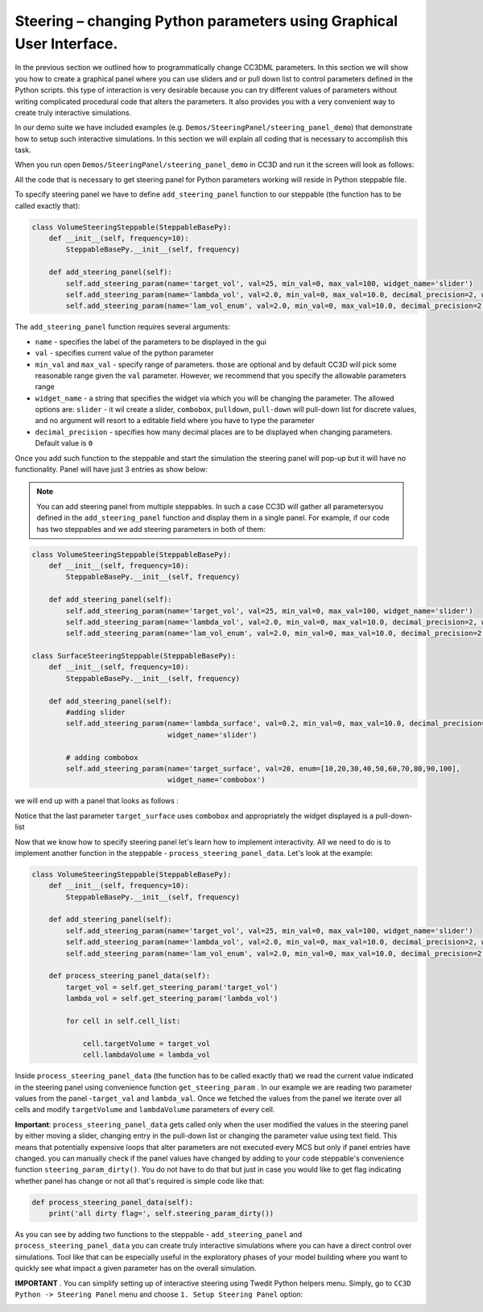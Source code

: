 Steering – changing Python parameters using Graphical User Interface.
=================================================

In the previous section we outlined how to programmatically change CC3DML
parameters. In this section we will show you how to create a graphical panel
where you can use sliders and or pull down list to control parameters defined in the
Python scripts. this type of interaction is very desirable because you can try different
values of parameters without writing complicated procedural code that alters the parameters. It also provides you with
a very convenient way to create truly interactive simulations.

In our demo suite we have included examples (e.g. ``Demos/SteeringPanel/steering_panel_demo``) that
demonstrate how to setup such interactive simulations. In this section we will explain all coding that is necessary
to accomplish this task.

When you run open ``Demos/SteeringPanel/steering_panel_demo`` in CC3D and run it
the screen will look as follows:

|sliders_screenshot|

All the code that is necessary to get steering panel for Python parameters working will reside in Python steppable
file.

To specify steering panel we have to define ``add_steering_panel`` function to our steppable (the function has to be
called exactly that):

.. code-block:: python

    class VolumeSteeringSteppable(SteppableBasePy):
        def __init__(self, frequency=10):
            SteppableBasePy.__init__(self, frequency)

        def add_steering_panel(self):
            self.add_steering_param(name='target_vol', val=25, min_val=0, max_val=100, widget_name='slider')
            self.add_steering_param(name='lambda_vol', val=2.0, min_val=0, max_val=10.0, decimal_precision=2, widget_name='slider')
            self.add_steering_param(name='lam_vol_enum', val=2.0, min_val=0, max_val=10.0, decimal_precision=2,widget_name='slider')

The ``add_steering_panel`` function requires several arguments:

- ``name`` - specifies the label of the parameters to be displayed in the gui
- ``val`` - specifies current value of the python parameter
- ``min_val`` and ``max_val`` - specify range of parameters. those are optional and by default CC3D will pick some
  reasonable range given the ``val`` parameter. However, we recommend that you specify the allowable parameters range
- ``widget_name`` -  a string that specifies the widget via which you will be changing the parameter.
  The allowed options are: ``slider`` - it wil create a slider, ``combobox``, ``pulldown``, ``pull-down``
  will pull-down list for discrete values, and no argument will resort to a editable field where you have to
  type the parameter
- ``decimal_precision`` - specifies how many decimal places are to be displayed when changing parameters.
  Default value is ``0``


Once you add such function to the steppable and start the simulation the steering panel will pop-up but it will have
no functionality. Panel will have just 3 entries as show below:


|sliders_screenshot_1|

.. note::

    You can add steering panel from multiple steppables. In such a case CC3D will gather all parametersyou defined  in the ``add_steering_panel`` function and display them in a single panel. For example, if our code has two  steppables and we add steering parameters in both of them:

.. code-block:: python

    class VolumeSteeringSteppable(SteppableBasePy):
        def __init__(self, frequency=10):
            SteppableBasePy.__init__(self, frequency)

        def add_steering_panel(self):
            self.add_steering_param(name='target_vol', val=25, min_val=0, max_val=100, widget_name='slider')
            self.add_steering_param(name='lambda_vol', val=2.0, min_val=0, max_val=10.0, decimal_precision=2, widget_name='slider')
            self.add_steering_param(name='lam_vol_enum', val=2.0, min_val=0, max_val=10.0, decimal_precision=2,widget_name='slider')

    class SurfaceSteeringSteppable(SteppableBasePy):
        def __init__(self, frequency=10):
            SteppableBasePy.__init__(self, frequency)

        def add_steering_panel(self):
            #adding slider
            self.add_steering_param(name='lambda_surface', val=0.2, min_val=0, max_val=10.0, decimal_precision=2,
                                    widget_name='slider')

            # adding combobox
            self.add_steering_param(name='target_surface', val=20, enum=[10,20,30,40,50,60,70,80,90,100],
                                    widget_name='combobox')


we will end up with a panel that looks as follows :

|sliders_screenshot_2|

Notice that the last parameter ``target_surface`` uses ``combobox`` and appropriately the widget displayed is
a pull-down-list

Now that we know how to specify steering panel let's learn how to implement interactivity. All we need to do
is to implement another function in the steppable - ``process_steering_panel_data``. Let's look at the example:

.. code-block:: python

    class VolumeSteeringSteppable(SteppableBasePy):
        def __init__(self, frequency=10):
            SteppableBasePy.__init__(self, frequency)

        def add_steering_panel(self):
            self.add_steering_param(name='target_vol', val=25, min_val=0, max_val=100, widget_name='slider')
            self.add_steering_param(name='lambda_vol', val=2.0, min_val=0, max_val=10.0, decimal_precision=2, widget_name='slider')
            self.add_steering_param(name='lam_vol_enum', val=2.0, min_val=0, max_val=10.0, decimal_precision=2,widget_name='slider')

        def process_steering_panel_data(self):
            target_vol = self.get_steering_param('target_vol')
            lambda_vol = self.get_steering_param('lambda_vol')

            for cell in self.cell_list:

                cell.targetVolume = target_vol
                cell.lambdaVolume = lambda_vol


Inside ``process_steering_panel_data`` (the function has to be called exactly that) we read the current value
indicated in the steering panel using convenience function ``get_steering_param`` . In our example we are reading
two parameter values from the panel -``target_val`` and ``lambda_val``. Once we fetched the values from the panel
we iterate over all cells and modify ``targetVolume`` and ``lambdaVolume`` parameters of every cell.

**Important**: ``process_steering_panel_data`` gets called only when the user modified the values in the
steering panel by either moving a slider, changing entry in the pull-down list or changing the parameter value
using text field. This means
that potentially expensive loops that alter parameters are not executed every MCS but only if panel entries have
changed. you can manually check if the panel values have changed by adding to your code steppable's
convenience function ``steering_param_dirty()``. You do not have to do that but just in case you would like to get
flag indicating whether panel has change or not all that's required is simple code like that:

.. code-block:: python

    def process_steering_panel_data(self):
        print('all dirty flag=', self.steering_param_dirty())


As you can see by adding two functions to the steppable - ``add_steering_panel`` and  ``process_steering_panel_data`` you
can create truly interactive simulations where you can have a direct control over simulations. Tool like that
can be especially useful in the exploratory phases of your model building where you want to quickly see what impact a
given parameter has on the overall simulation.

**IMPORTANT** . You can simplify setting up of interactive steering using Twedit Python helpers menu.
Simply, go to ``CC3D Python -> Steering Panel`` menu and choose ``1. Setup Steering Panel`` option:

|twedit_steering_panel|

.. |sliders_screenshot| image:: images/sliders_screenshot.png

.. |sliders_screenshot_1| image:: images/sliders_screenshot_1.png

.. |sliders_screenshot_2| image:: images/sliders_screenshot_2.png

.. |twedit_steering_panel| image:: images/twedit_steering_panel.png